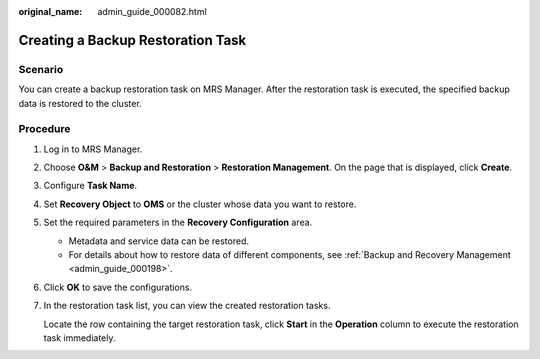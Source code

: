 :original_name: admin_guide_000082.html

.. _admin_guide_000082:

Creating a Backup Restoration Task
==================================

Scenario
--------

You can create a backup restoration task on MRS Manager. After the restoration task is executed, the specified backup data is restored to the cluster.

Procedure
---------

#. Log in to MRS Manager.

#. Choose **O&M** > **Backup and Restoration** > **Restoration Management**. On the page that is displayed, click **Create**.

#. Configure **Task Name**.

#. Set **Recovery Object** to **OMS** or the cluster whose data you want to restore.

#. Set the required parameters in the **Recovery Configuration** area.

   -  Metadata and service data can be restored.
   -  For details about how to restore data of different components, see :ref:`Backup and Recovery Management <admin_guide_000198>`.

#. Click **OK** to save the configurations.

#. In the restoration task list, you can view the created restoration tasks.

   Locate the row containing the target restoration task, click **Start** in the **Operation** column to execute the restoration task immediately.
